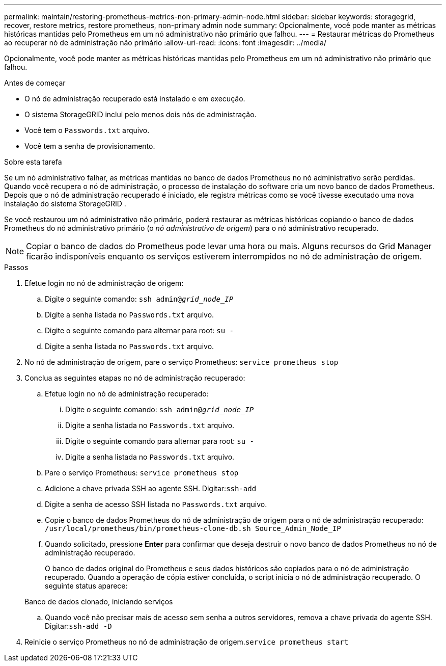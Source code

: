 ---
permalink: maintain/restoring-prometheus-metrics-non-primary-admin-node.html 
sidebar: sidebar 
keywords: storagegrid, recover, restore metrics, restore prometheus, non-primary admin node 
summary: Opcionalmente, você pode manter as métricas históricas mantidas pelo Prometheus em um nó administrativo não primário que falhou. 
---
= Restaurar métricas do Prometheus ao recuperar nó de administração não primário
:allow-uri-read: 
:icons: font
:imagesdir: ../media/


[role="lead"]
Opcionalmente, você pode manter as métricas históricas mantidas pelo Prometheus em um nó administrativo não primário que falhou.

.Antes de começar
* O nó de administração recuperado está instalado e em execução.
* O sistema StorageGRID inclui pelo menos dois nós de administração.
* Você tem o `Passwords.txt` arquivo.
* Você tem a senha de provisionamento.


.Sobre esta tarefa
Se um nó administrativo falhar, as métricas mantidas no banco de dados Prometheus no nó administrativo serão perdidas.  Quando você recupera o nó de administração, o processo de instalação do software cria um novo banco de dados Prometheus.  Depois que o nó de administração recuperado é iniciado, ele registra métricas como se você tivesse executado uma nova instalação do sistema StorageGRID .

Se você restaurou um nó administrativo não primário, poderá restaurar as métricas históricas copiando o banco de dados Prometheus do nó administrativo primário (o _nó administrativo de origem_) para o nó administrativo recuperado.


NOTE: Copiar o banco de dados do Prometheus pode levar uma hora ou mais.  Alguns recursos do Grid Manager ficarão indisponíveis enquanto os serviços estiverem interrompidos no nó de administração de origem.

.Passos
. Efetue login no nó de administração de origem:
+
.. Digite o seguinte comando: `ssh admin@_grid_node_IP_`
.. Digite a senha listada no `Passwords.txt` arquivo.
.. Digite o seguinte comando para alternar para root: `su -`
.. Digite a senha listada no `Passwords.txt` arquivo.


. No nó de administração de origem, pare o serviço Prometheus: `service prometheus stop`
. Conclua as seguintes etapas no nó de administração recuperado:
+
.. Efetue login no nó de administração recuperado:
+
... Digite o seguinte comando: `ssh admin@_grid_node_IP_`
... Digite a senha listada no `Passwords.txt` arquivo.
... Digite o seguinte comando para alternar para root: `su -`
... Digite a senha listada no `Passwords.txt` arquivo.


.. Pare o serviço Prometheus: `service prometheus stop`
.. Adicione a chave privada SSH ao agente SSH.  Digitar:``ssh-add``
.. Digite a senha de acesso SSH listada no `Passwords.txt` arquivo.
.. Copie o banco de dados Prometheus do nó de administração de origem para o nó de administração recuperado: `/usr/local/prometheus/bin/prometheus-clone-db.sh Source_Admin_Node_IP`
.. Quando solicitado, pressione *Enter* para confirmar que deseja destruir o novo banco de dados Prometheus no nó de administração recuperado.
+
O banco de dados original do Prometheus e seus dados históricos são copiados para o nó de administração recuperado.  Quando a operação de cópia estiver concluída, o script inicia o nó de administração recuperado.  O seguinte status aparece:

+
Banco de dados clonado, iniciando serviços

.. Quando você não precisar mais de acesso sem senha a outros servidores, remova a chave privada do agente SSH.  Digitar:``ssh-add -D``


. Reinicie o serviço Prometheus no nó de administração de origem.`service prometheus start`

